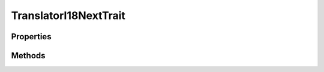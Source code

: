 .. rst-class:: phpdoctorst

.. role:: php(code)
	:language: php


TranslatorI18NextTrait
======================


.. php:namespace:: I18Next\atk4

.. php:trait:: TranslatorI18NextTrait


	:Source:
		`src/I18Next/atk4/TranslatorI18NextTrait.php#8 <https://github.com/abbadon1334/phpdoc-to-rst/blob/master/src/I18Next/atk4/TranslatorI18NextTrait.php#L8>`_
	

Properties
----------

.. php:attr:: protected static translator

	:Source:
		`src/I18Next/atk4/TranslatorI18NextTrait.php#11 <https://github.com/abbadon1334/phpdoc-to-rst/blob/master/src/I18Next/atk4/TranslatorI18NextTrait.php#L11>`_
	
	:Type: :any:`\\I18Next\\TranslatorInterface <I18Next\\TranslatorInterface>` 


Methods
-------

.. rst-class:: public

	.. php:method:: public setTranslator( $translator)
	
		:Source:
			`src/I18Next/atk4/TranslatorI18NextTrait.php#18 <https://github.com/abbadon1334/phpdoc-to-rst/blob/master/src/I18Next/atk4/TranslatorI18NextTrait.php#L18>`_
		
		
		:Parameters:
			* **$translator** (:any:`I18Next\\TranslatorInterface <I18Next\\TranslatorInterface>`)  

		
		:Returns: :any:`\\I18Next\\TranslatorInterface <I18Next\\TranslatorInterface>` 
	
	

.. rst-class:: public

	.. php:method:: public _( $message, $parameters=null, $domain=null, $locale=null)
	
		.. rst-class:: phpdoc-description
		
			| Translates the given message\.
			
		
		:Source:
			`src/I18Next/atk4/TranslatorI18NextTrait.php#34 <https://github.com/abbadon1334/phpdoc-to-rst/blob/master/src/I18Next/atk4/TranslatorI18NextTrait.php#L34>`_
		
		
		:Parameters:
			* **$message** (string)  The message to be translated
			* **$parameters** (array | null)  Array of parameters used to translate message
			* **$domain** (string | null)  The domain for the message or null to use the default
			* **$locale** (string | null)  The locale or null to use the default

		
		:Throws: :any:`\\atk4\\core\\Exception <atk4\\core\\Exception>` 
		:Returns: string The translated string
	
	

